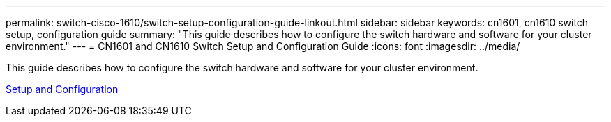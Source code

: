 ---
permalink: switch-cisco-1610/switch-setup-configuration-guide-linkout.html
sidebar: sidebar
keywords: cn1601, cn1610 switch setup, configuration guide
summary: "This guide describes how to configure the switch hardware and software for your cluster environment."
---
= CN1601 and CN1610 Switch Setup and Configuration Guide
:icons: font
:imagesdir: ../media/

[.lead]
This guide describes how to configure the switch hardware and software for your cluster environment.

https://library.netapp.com/ecm/ecm_download_file/ECMP1118645[Setup and Configuration]
